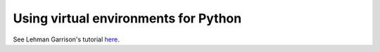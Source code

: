 Using virtual environments for Python
=====================================

See Lehman Garrison's tutorial `here <https://lgarrison.github.io/talks/01_VirtualEnvironments/#/1>`_.

